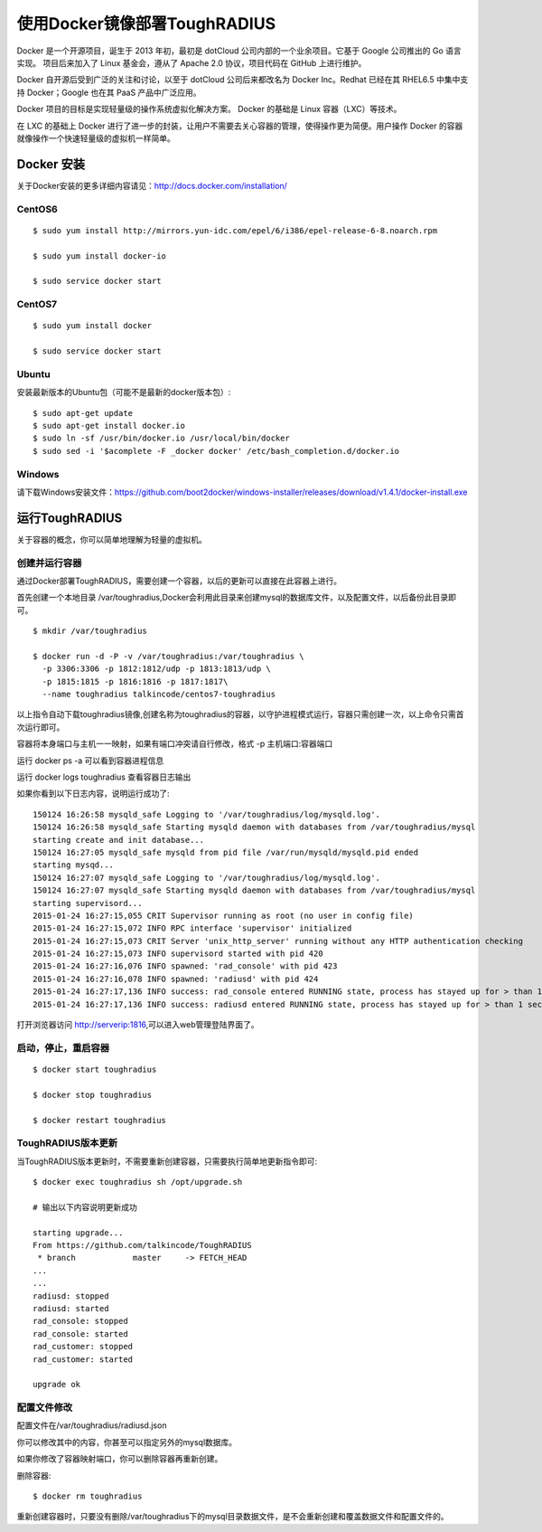 使用Docker镜像部署ToughRADIUS
=======================================

Docker 是一个开源项目，诞生于 2013 年初，最初是 dotCloud 公司内部的一个业余项目。它基于 Google 公司推出的 Go 语言实现。 项目后来加入了 Linux 基金会，遵从了 Apache 2.0 协议，项目代码在 GitHub 上进行维护。

Docker 自开源后受到广泛的关注和讨论，以至于 dotCloud 公司后来都改名为 Docker Inc。Redhat 已经在其 RHEL6.5 中集中支持 Docker；Google 也在其 PaaS 产品中广泛应用。

Docker 项目的目标是实现轻量级的操作系统虚拟化解决方案。 Docker 的基础是 Linux 容器（LXC）等技术。

在 LXC 的基础上 Docker 进行了进一步的封装，让用户不需要去关心容器的管理，使得操作更为简便。用户操作 Docker 的容器就像操作一个快速轻量级的虚拟机一样简单。


Docker 安装
-------------------------------

关于Docker安装的更多详细内容请见：http://docs.docker.com/installation/

CentOS6
~~~~~~~~~~~~~~~~~~~~~~~~~

::

    $ sudo yum install http://mirrors.yun-idc.com/epel/6/i386/epel-release-6-8.noarch.rpm
   
    $ sudo yum install docker-io

    $ sudo service docker start


CentOS7
~~~~~~~~~~~~~~~~~~~~~~~~~

::

    $ sudo yum install docker

    $ sudo service docker start


Ubuntu
~~~~~~~~~~~~~~~~~~~~~~~~~

安装最新版本的Ubuntu包（可能不是最新的docker版本包）::

    $ sudo apt-get update
    $ sudo apt-get install docker.io
    $ sudo ln -sf /usr/bin/docker.io /usr/local/bin/docker
    $ sudo sed -i '$acomplete -F _docker docker' /etc/bash_completion.d/docker.io

Windows
~~~~~~~~~~~~~~~~~~~~~~~~~~~~

请下载Windows安装文件：https://github.com/boot2docker/windows-installer/releases/download/v1.4.1/docker-install.exe

运行ToughRADIUS
------------------------------------

关于容器的概念，你可以简单地理解为轻量的虚拟机。

创建并运行容器
~~~~~~~~~~~~~~~~~~~~~~~~~~~~

通过Docker部署ToughRADIUS，需要创建一个容器，以后的更新可以直接在此容器上进行。

首先创建一个本地目录 /var/toughradius,Docker会利用此目录来创建mysql的数据库文件，以及配置文件，以后备份此目录即可。

::

    $ mkdir /var/toughradius 

    $ docker run -d -P -v /var/toughradius:/var/toughradius \
      -p 3306:3306 -p 1812:1812/udp -p 1813:1813/udp \
      -p 1815:1815 -p 1816:1816 -p 1817:1817\
      --name toughradius talkincode/centos7-toughradius

以上指令自动下载toughradius镜像,创建名称为toughradius的容器，以守护进程模式运行，容器只需创建一次，以上命令只需首次运行即可。

容器将本身端口与主机一一映射，如果有端口冲突请自行修改，格式 -p 主机端口:容器端口

运行 docker ps -a 可以看到容器进程信息

运行 docker logs toughradius 查看容器日志输出

如果你看到以下日志内容，说明运行成功了::

    150124 16:26:58 mysqld_safe Logging to '/var/toughradius/log/mysqld.log'.
    150124 16:26:58 mysqld_safe Starting mysqld daemon with databases from /var/toughradius/mysql
    starting create and init database...
    150124 16:27:05 mysqld_safe mysqld from pid file /var/run/mysqld/mysqld.pid ended
    starting mysqd...
    150124 16:27:07 mysqld_safe Logging to '/var/toughradius/log/mysqld.log'.
    150124 16:27:07 mysqld_safe Starting mysqld daemon with databases from /var/toughradius/mysql
    starting supervisord...
    2015-01-24 16:27:15,055 CRIT Supervisor running as root (no user in config file)
    2015-01-24 16:27:15,072 INFO RPC interface 'supervisor' initialized
    2015-01-24 16:27:15,073 CRIT Server 'unix_http_server' running without any HTTP authentication checking
    2015-01-24 16:27:15,073 INFO supervisord started with pid 420
    2015-01-24 16:27:16,076 INFO spawned: 'rad_console' with pid 423
    2015-01-24 16:27:16,078 INFO spawned: 'radiusd' with pid 424
    2015-01-24 16:27:17,136 INFO success: rad_console entered RUNNING state, process has stayed up for > than 1 seconds (startsecs)
    2015-01-24 16:27:17,136 INFO success: radiusd entered RUNNING state, process has stayed up for > than 1 seconds (startsecs)

打开浏览器访问 http://serverip:1816,可以进入web管理登陆界面了。


启动，停止，重启容器
~~~~~~~~~~~~~~~~~~~~~~~~~~~~

::

    $ docker start toughradius

    $ docker stop toughradius

    $ docker restart toughradius


ToughRADIUS版本更新
~~~~~~~~~~~~~~~~~~~~~~~~~~~~

当ToughRADIUS版本更新时，不需要重新创建容器，只需要执行简单地更新指令即可::

    $ docker exec toughradius sh /opt/upgrade.sh

    # 输出以下内容说明更新成功

    starting upgrade...
    From https://github.com/talkincode/ToughRADIUS
     * branch            master     -> FETCH_HEAD
    ...
    ...
    radiusd: stopped
    radiusd: started
    rad_console: stopped
    rad_console: started
    rad_customer: stopped
    rad_customer: started
    
    upgrade ok


配置文件修改
~~~~~~~~~~~~~~~~~~~~~~~~~~~~~~~~~~~~~

配置文件在/var/toughradius/radiusd.json

你可以修改其中的内容，你甚至可以指定另外的mysql数据库。

如果你修改了容器映射端口，你可以删除容器再重新创建。

删除容器::

    $ docker rm toughradius

重新创建容器时，只要没有删除/var/toughradius下的mysql目录数据文件，是不会重新创建和覆盖数据文件和配置文件的。
















